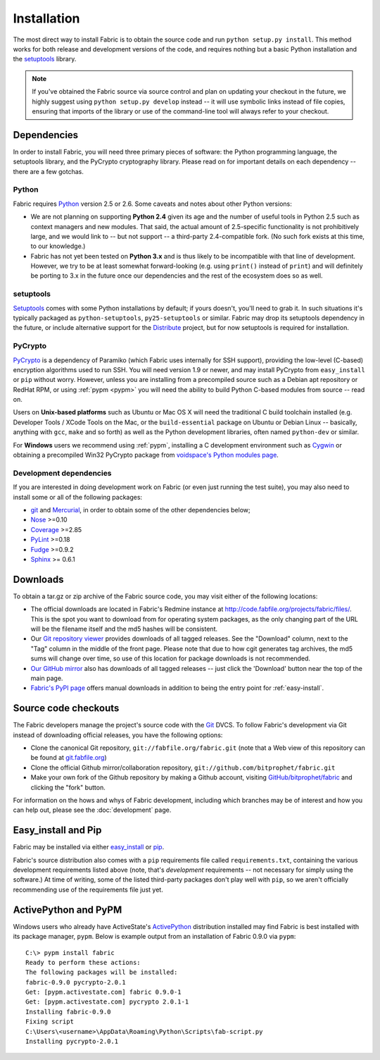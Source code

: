 ============
Installation
============

The most direct way to install Fabric is to obtain the source code and run
``python setup.py install``. This method works for both release and development
versions of the code, and requires nothing but a basic Python installation and
the `setuptools`_ library.

.. note::

    If you've obtained the Fabric source via source control and plan on
    updating your checkout in the future, we highly suggest using ``python
    setup.py develop`` instead -- it will use symbolic links instead of file
    copies, ensuring that imports of the library or use of the command-line
    tool will always refer to your checkout. 

Dependencies
============

In order to install Fabric, you will need three primary pieces of software: the
Python programming language, the setuptools library, and the PyCrypto
cryptography library. Please read on for important details on each dependency
-- there are a few gotchas.

Python
------

Fabric requires `Python <http://python.org>`_ version 2.5 or 2.6. Some caveats
and notes about other Python versions:

* We are not planning on supporting **Python 2.4** given its age and the number
  of useful tools in Python 2.5 such as context managers and new modules.
  That said, the actual amount of 2.5-specific functionality is not
  prohibitively large, and we would link to -- but not support -- a third-party
  2.4-compatible fork. (No such fork exists at this time, to our knowledge.)
* Fabric has not yet been tested on **Python 3.x** and is thus likely to be
  incompatible with that line of development. However, we try to be at least
  somewhat forward-looking (e.g. using ``print()`` instead of ``print``) and
  will definitely be porting to 3.x in the future once our dependencies and the
  rest of the ecosystem does so as well.

setuptools
----------

`Setuptools`_ comes with some Python installations by default; if yours doesn't,
you'll need to grab it. In such situations it's typically packaged as
``python-setuptools``, ``py25-setuptools`` or similar. Fabric may drop its
setuptools dependency in the future, or include alternative support for the
`Distribute`_ project, but for now setuptools is required for installation.

.. _setuptools: http://pypi.python.org/pypi/setuptools
.. _Distribute: http://pypi.python.org/pypi/distribute

PyCrypto
--------

`PyCrypto <http://www.amk.ca/python/code/crypto.html>`_ is a dependency of
Paramiko (which Fabric uses internally for SSH support), providing the
low-level (C-based) encryption algorithms used to run SSH. You will need
version 1.9 or newer, and may install PyCrypto from ``easy_install`` or ``pip``
without worry. However, unless you are installing from a precompiled source
such as a Debian apt repository or RedHat RPM, or using :ref:`pypm <pypm>` you
will need the ability to build Python C-based modules from source -- read on.

Users on **Unix-based platforms** such as Ubuntu or Mac OS X will need the
traditional C build toolchain installed (e.g. Developer Tools / XCode Tools on
the Mac, or the ``build-essential`` package on Ubuntu or Debian Linux --
basically, anything with ``gcc``, ``make`` and so forth) as well as the Python
development libraries, often named ``python-dev`` or similar.

For **Windows** users we recommend using :ref:`pypm`, installing a C
development environment such as `Cygwin <http://cygwin.com>`_ or obtaining a
precompiled Win32 PyCrypto package from `voidspace's Python modules page
<http://www.voidspace.org.uk/python/modules.shtml#pycrypto>`_.

Development dependencies
------------------------

If you are interested in doing development work on Fabric (or even just running
the test suite), you may also need to install some or all of the following
packages:

* `git <http://git-scm.com>`_ and `Mercurial`_, in order to obtain some of the
  other dependencies below;
* `Nose <http://code.google.com/p/python-nose/>`_ >=0.10 
* `Coverage <http://nedbatchelder.com/code/modules/coverage.html>`_ >=2.85
* `PyLint <http://www.logilab.org/857>`_ >=0.18
* `Fudge <http://farmdev.com/projects/fudge/index.html>`_ >=0.9.2
* `Sphinx <http://sphinx.pocoo.org/>`_ >= 0.6.1

.. _Mercurial: http://mercurial.selenic.com/wiki/

Downloads
=========

To obtain a tar.gz or zip archive of the Fabric source code, you may visit
either of the following locations:

* The official downloads are located in Fabric's Redmine instance at
  http://code.fabfile.org/projects/fabric/files/. This is the spot you want
  to download from for operating system packages, as the only changing part of
  the URL will be the filename itself and the md5 hashes will be consistent.
* Our `Git repository viewer <http://git.fabfile.org>`_ provides downloads of
  all tagged releases. See the "Download" column, next to the "Tag" column in
  the middle of the front page. Please note that due to how cgit generates tag
  archives, the md5 sums will change over time, so use of this location for
  package downloads is not recommended.
* `Our GitHub mirror <http://github.com/bitprophet/fabric>`_ also has downloads
  of all tagged releases -- just click the 'Download' button near the top of
  the main page.
* `Fabric's PyPI page <http://pypi.python.org/pypi/Fabric>`_ offers manual
  downloads in addition to being the entry point for :ref:`easy-install`.

.. _source-code-checkouts:

Source code checkouts
=====================

The Fabric developers manage the project's source code with the `Git
<http://git-scm.com>`_ DVCS. To follow Fabric's development via Git instead of
downloading official releases, you have the following options:

* Clone the canonical Git repository, ``git://fabfile.org/fabric.git`` (note
  that a Web view of this repository can be found at `git.fabfile.org
  <http://git.fabfile.org>`_)
* Clone the official Github mirror/collaboration repository,
  ``git://github.com/bitprophet/fabric.git``
* Make your own fork of the Github repository by making a Github account,
  visiting `GitHub/bitprophet/fabric <http://github.com/bitprophet/fabric>`_
  and clicking the "fork" button.

For information on the hows and whys of Fabric development, including which
branches may be of interest and how you can help out, please see the
:doc:`development` page.

.. _easy-install:

Easy_install and Pip
====================

Fabric may be installed via either `easy_install
<http://wiki.python.org/moin/CheeseShopTutorial>`_ or `pip
<http://pip.openplans.org>`_.

Fabric's source distribution also comes with a ``pip`` requirements file
called ``requirements.txt``, containing the various development requirements
listed above (note, that's *development* requirements -- not necessary for
simply using the software.) At time of writing, some of the listed third-party
packages don't play well with ``pip``, so we aren't officially recommending use
of the requirements file just yet.


.. _pypm:

ActivePython and PyPM
=====================

Windows users who already have ActiveState's `ActivePython
<http://www.activestate.com/activepython>`_ distribution installed may find
Fabric is best installed with its package manager, ``pypm``. Below is example
output from an installation of Fabric 0.9.0 via ``pypm``::

    C:\> pypm install fabric
    Ready to perform these actions:
    The following packages will be installed:
    fabric-0.9.0 pycrypto-2.0.1
    Get: [pypm.activestate.com] fabric 0.9.0-1
    Get: [pypm.activestate.com] pycrypto 2.0.1-1
    Installing fabric-0.9.0
    Fixing script
    C:\Users\<username>\AppData\Roaming\Python\Scripts\fab-script.py
    Installing pycrypto-2.0.1
